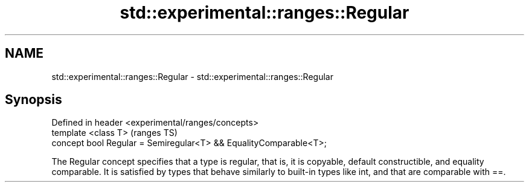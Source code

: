 .TH std::experimental::ranges::Regular 3 "2020.03.24" "http://cppreference.com" "C++ Standard Libary"
.SH NAME
std::experimental::ranges::Regular \- std::experimental::ranges::Regular

.SH Synopsis
   Defined in header <experimental/ranges/concepts>
   template <class T>                                               (ranges TS)
   concept bool Regular = Semiregular<T> && EqualityComparable<T>;

   The Regular concept specifies that a type is regular, that is, it is copyable, default constructible, and equality comparable. It is satisfied by types that behave similarly to built-in types like int, and that are comparable with ==.

